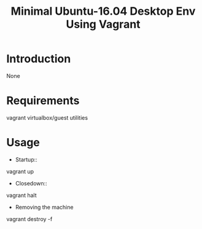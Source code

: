 #+TITLE: Minimal Ubuntu-16.04 Desktop Env Using Vagrant

* Introduction

None

* Requirements

 vagrant 
 virtualbox/guest utilities

* Usage

- Startup:: 

vagrant up

- Closedown::

vagrant halt

- Removing the machine

vagrant destroy -f



